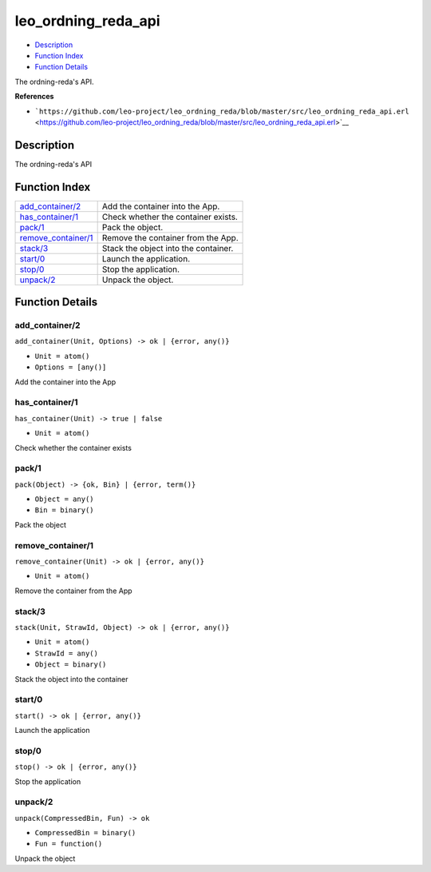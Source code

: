 leo\_ordning\_reda\_api
==============================

-  `Description <#description>`__
-  `Function Index <#index>`__
-  `Function Details <#functions>`__

The ordning-reda's API.

**References**

-  ```https://github.com/leo-project/leo_ordning_reda/blob/master/src/leo_ordning_reda_api.erl`` <https://github.com/leo-project/leo_ordning_reda/blob/master/src/leo_ordning_reda_api.erl>`__

Description
-----------

The ordning-reda's API

Function Index
--------------

+-------------------------------------------------+----------------------------------------+
| `add\_container/2 <#add_container-2>`__         | Add the container into the App.        |
+-------------------------------------------------+----------------------------------------+
| `has\_container/1 <#has_container-1>`__         | Check whether the container exists.    |
+-------------------------------------------------+----------------------------------------+
| `pack/1 <#pack-1>`__                            | Pack the object.                       |
+-------------------------------------------------+----------------------------------------+
| `remove\_container/1 <#remove_container-1>`__   | Remove the container from the App.     |
+-------------------------------------------------+----------------------------------------+
| `stack/3 <#stack-3>`__                          | Stack the object into the container.   |
+-------------------------------------------------+----------------------------------------+
| `start/0 <#start-0>`__                          | Launch the application.                |
+-------------------------------------------------+----------------------------------------+
| `stop/0 <#stop-0>`__                            | Stop the application.                  |
+-------------------------------------------------+----------------------------------------+
| `unpack/2 <#unpack-2>`__                        | Unpack the object.                     |
+-------------------------------------------------+----------------------------------------+

Function Details
----------------

add\_container/2
~~~~~~~~~~~~~~~~

``add_container(Unit, Options) -> ok | {error, any()}``

-  ``Unit = atom()``
-  ``Options = [any()]``

Add the container into the App

has\_container/1
~~~~~~~~~~~~~~~~

``has_container(Unit) -> true | false``

-  ``Unit = atom()``

Check whether the container exists

pack/1
~~~~~~

``pack(Object) -> {ok, Bin} | {error, term()}``

-  ``Object = any()``
-  ``Bin = binary()``

Pack the object

remove\_container/1
~~~~~~~~~~~~~~~~~~~

``remove_container(Unit) -> ok | {error, any()}``

-  ``Unit = atom()``

Remove the container from the App

stack/3
~~~~~~~

``stack(Unit, StrawId, Object) -> ok | {error, any()}``

-  ``Unit = atom()``
-  ``StrawId = any()``
-  ``Object = binary()``

Stack the object into the container

start/0
~~~~~~~

| ``start() -> ok | {error, any()}``

Launch the application

stop/0
~~~~~~

| ``stop() -> ok | {error, any()}``

Stop the application

unpack/2
~~~~~~~~

``unpack(CompressedBin, Fun) -> ok``

-  ``CompressedBin = binary()``
-  ``Fun = function()``

Unpack the object
